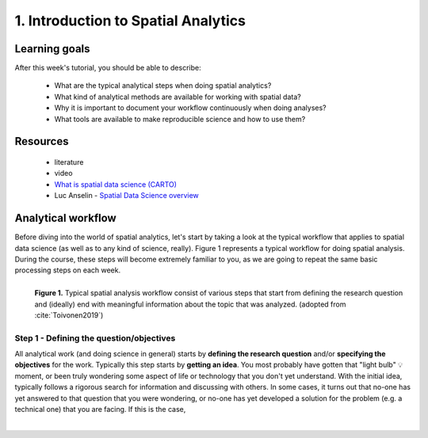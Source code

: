 1. Introduction to Spatial Analytics
====================================

Learning goals
--------------

After this week's tutorial, you should be able to describe:

 - What are the typical analytical steps when doing spatial analytics?
 - What kind of analytical methods are available for working with spatial data?
 - Why it is important to document your workflow continuously when doing analyses?
 - What tools are available to make reproducible science and how to use them?

Resources
---------

 - literature
 - video

 - `What is spatial data science (CARTO) <https://www.youtube.com/watch?v=osAbJeTho5w>`__
 - Luc Anselin - `Spatial Data Science overview <https://www.youtube.com/watch?v=lawWM6jQYEE>`__

Analytical workflow
-------------------

Before diving into the world of spatial analytics, let's start by taking a look at the typical workflow that applies to
spatial data science (as well as to any kind of science, really). Figure 1 represents a typical workflow for doing spatial
analysis. During the course, these steps will become extremely familiar to you, as we are going to repeat the same basic
processing steps on each week.

.. figure:: _static/analysis_workflow.png
   :width: 70%
   :align: left

   **Figure 1.** Typical spatial analysis workflow consist of various steps that start from defining the research question and (ideally)
   end with meaningful information about the topic that was analyzed. (adopted from :cite:`Toivonen2019`)

Step 1 - Defining the question/objectives
~~~~~~~~~~~~~~~~~~~~~~~~~~~~~~~~~~~~~~~~~

All analytical work (and doing science in general) starts by **defining the research question** and/or **specifying the objectives**
for the work. Typically this step starts by **getting an idea**. You most probably have gotten that "light bulb" 💡 moment, or been truly wondering
some aspect of life or technology that you don't yet understand. With the initial idea, typically follows a rigorous search for information
and discussing with others. In some cases, it turns out that no-one has yet answered to that question that you were wondering, or no-one has yet
developed a solution for the problem (e.g. a technical one) that you are facing. If this is the case,




.. bibliography:: references.bib
   :style: plain


.. raw:: html

    <script src="https://hypothes.is/embed.js" async></script>

|
